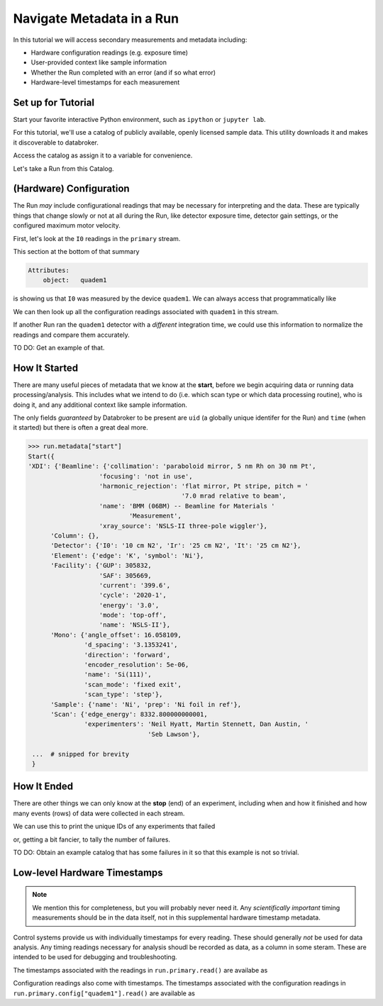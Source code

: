 Navigate Metadata in a Run
==========================

In this tutorial we will access secondary measurements and metadata including:

* Hardware configuration readings (e.g. exposure time)
* User-provided context like sample information
* Whether the Run completed with an error (and if so what error)
* Hardware-level timestamps for each measurement

Set up for Tutorial
-------------------

Start your favorite interactive Python environment, such as ``ipython`` or
``jupyter lab``.

For this tutorial, we'll use a catalog of publicly available, openly licensed
sample data. This utility downloads it and makes it discoverable to databroker.

.. ipython:: python

   import databroker.tutorial_utils
   databroker.tutorial_utils.fetch_BMM_example()

Access the catalog as assign it to a variable for convenience.

.. ipython:: python

   import databroker
   catalog = databroker.catalog['bluesky-tutorial-BMM']

Let's take a Run from this Catalog.

.. ipython:: python

   run = catalog[23463]

(Hardware) Configuration
------------------------

The Run *may* include configurational readings that may be necessary for
interpreting and the data. These are typically things that change slowly or not
at all during the Run, like detector exposure time, detector gain settings, or
the configured maximum motor velocity.

First, let's look at the ``I0`` readings in the ``primary`` stream.

.. ipython:: python

   da = run.primary.read()["I0"]
   da.head()

This section at the bottom of that summary

.. code::

   Attributes:
       object:   quadem1

is showing us that ``I0`` was measured by the device ``quadem1``. We can always
access that programmatically like

.. ipython:: python

   da.attrs.get("object")

We can then look up all the configuration readings associated with ``quadem1``
in this stream.

.. ipython:: python

   run.primary.config["quadem1"].read()

If another Run ran the ``quadem1`` detector with a *different* integration
time, we could use this information to normalize the readings and compare them
accurately.

TO DO: Get an example of that.

How It Started
--------------

There are many useful pieces of metadata that we know at the **start**, before
we begin acquiring data or running data processing/analysis. This includes what
we intend to do (i.e. which scan type or which data processing routine), who is
doing it, and any additional context like sample information.

The only fields *guaranteed* by Databroker to be present are ``uid`` (a
globally unique identifer for the Run) and ``time`` (when it started) but there
is often a great deal more.

.. code:: python

   >>> run.metadata["start"]
   Start({
   'XDI': {'Beamline': {'collimation': 'paraboloid mirror, 5 nm Rh on 30 nm Pt',
                      'focusing': 'not in use',
                      'harmonic_rejection': 'flat mirror, Pt stripe, pitch = '
                                            '7.0 mrad relative to beam',
                      'name': 'BMM (06BM) -- Beamline for Materials '
                              'Measurement',
                      'xray_source': 'NSLS-II three-pole wiggler'},
         'Column': {},
         'Detector': {'I0': '10 cm N2', 'Ir': '25 cm N2', 'It': '25 cm N2'},
         'Element': {'edge': 'K', 'symbol': 'Ni'},
         'Facility': {'GUP': 305832,
                      'SAF': 305669,
                      'current': '399.6',
                      'cycle': '2020-1',
                      'energy': '3.0',
                      'mode': 'top-off',
                      'name': 'NSLS-II'},
         'Mono': {'angle_offset': 16.058109,
                  'd_spacing': '3.1353241',
                  'direction': 'forward',
                  'encoder_resolution': 5e-06,
                  'name': 'Si(111)',
                  'scan_mode': 'fixed exit',
                  'scan_type': 'step'},
         'Sample': {'name': 'Ni', 'prep': 'Ni foil in ref'},
         'Scan': {'edge_energy': 8332.800000000001,
                  'experimenters': 'Neil Hyatt, Martin Stennett, Dan Austin, '
                                   'Seb Lawson'},

    ...  # snipped for brevity
    }

How It Ended
------------

There are other things we can only know at the **stop** (end) of an experiment,
including when and how it finished and how many events (rows) of data were
collected in each stream.

.. ipython:: python

   run.metadata["stop"]

We can use this to print the unique IDs of any experiments that failed

.. ipython:: python

   for uid, run in catalog.items():
       if run.metadata["stop"]["exit_status"] != "success":
           print(f"Run {uid} failed!")

or, getting a bit fancier, to tally the number of failures.

.. ipython:: python

   from collections import Counter

   counter = Counter()
   for _, run in catalog.items():
       counter.update({run.metadata["stop"]["exit_status"]: 1})
   counter

TO DO: Obtain an example catalog that has some failures in it so that this
example is not so trivial.

Low-level Hardware Timestamps
-----------------------------

.. note::

   We mention this for completeness, but you will probably never need it.
   Any *scientifically important* timing measurements should be in the data
   itself, not in this supplemental hardware timestamp metadata.

Control systems provide us with individually timestamps for every reading.
These should generally *not* be used for data analysis. Any timing readings
necessary for analysis shoudl be recorded as data, as a column in some steram.
These are intended to be used for debugging and troubleshooting.

The timestamps associated with the readings in ``run.primary.read()`` are
availabe as

.. ipython:: python

   run.primary.timestamps.read()

Configuration readings also come with timestamps. The timestamps associated
with the configuration readings in ``run.primary.config["quadem1"].read()`` are
available as

.. ipython:: python

   run.primary.config_timestamps["quadem1"].read()
